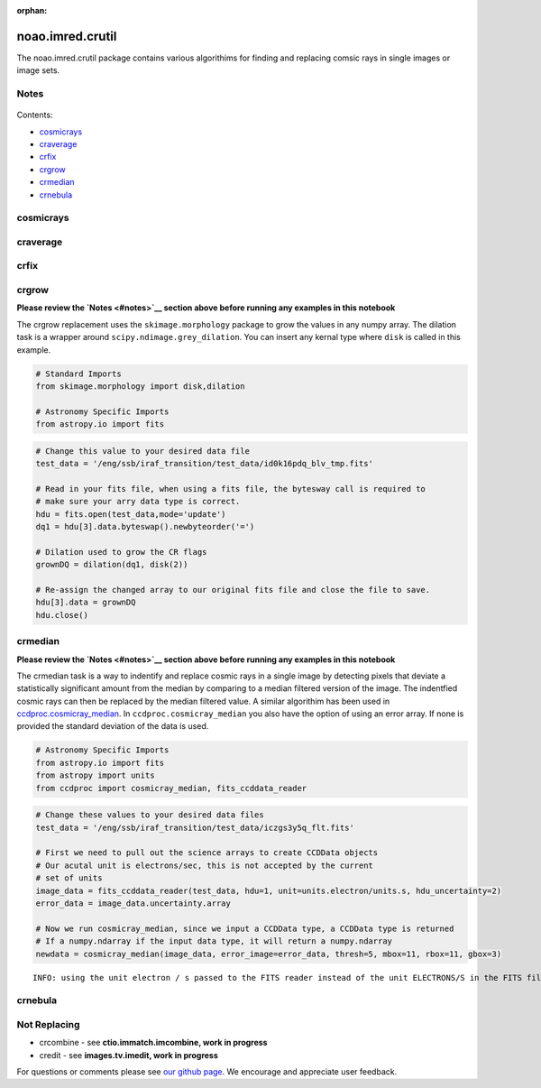 :orphan:


noao.imred.crutil
=================

The noao.imred.crutil package contains various algorithims for finding
and replacing comsic rays in single images or image sets.

Notes
-----

.. figure:: static/150pxblueconstuc.png
   :alt: Work in progress

Contents:

-  `cosmicrays <#cosmicrays>`__
-  `craverage <#craverage>`__
-  `crfix <#crfix>`__
-  `crgrow <#crgrow>`__
-  `crmedian <#crmedian>`__
-  `crnebula <#crnebula>`__



cosmicrays
----------

.. figure:: static/150pxblueconstuc.png
   :alt: Work in progress



craverage
---------

.. figure:: static/150pxblueconstuc.png
   :alt: Work in progress



crfix
-----

.. figure:: static/150pxblueconstuc.png
   :alt: Work in progress



crgrow
------

**Please review the `Notes <#notes>`__ section above before running any
examples in this notebook**

The crgrow replacement uses the ``skimage.morphology`` package to grow
the values in any numpy array. The dilation task is a wrapper around
``scipy.ndimage.grey_dilation``. You can insert any kernal type where
``disk`` is called in this example.

.. code:: python

    # Standard Imports
    from skimage.morphology import disk,dilation
    
    # Astronomy Specific Imports
    from astropy.io import fits

.. code:: python

    # Change this value to your desired data file
    test_data = '/eng/ssb/iraf_transition/test_data/id0k16pdq_blv_tmp.fits'
    
    # Read in your fits file, when using a fits file, the bytesway call is required to
    # make sure your arry data type is correct.
    hdu = fits.open(test_data,mode='update')
    dq1 = hdu[3].data.byteswap().newbyteorder('=')
    
    # Dilation used to grow the CR flags
    grownDQ = dilation(dq1, disk(2))
    
    # Re-assign the changed array to our original fits file and close the file to save.
    hdu[3].data = grownDQ
    hdu.close()



crmedian
--------

**Please review the `Notes <#notes>`__ section above before running any
examples in this notebook**

The crmedian task is a way to indentify and replace cosmic rays in a
single image by detecting pixels that deviate a statistically
significant amount from the median by comparing to a median filtered
version of the image. The indentfied cosmic rays can then be replaced by
the median filtered value. A similar algorithim has been used in
`ccdproc.cosmicray\_median <http://ccdproc.readthedocs.io/en/latest/api/ccdproc.cosmicray_median.html#ccdproc.cosmicray_median>`__.
In ``ccdproc.cosmicray_median`` you also have the option of using an
error array. If none is provided the standard deviation of the data is
used.

.. code:: python

    # Astronomy Specific Imports
    from astropy.io import fits
    from astropy import units
    from ccdproc import cosmicray_median, fits_ccddata_reader

.. code:: python

    # Change these values to your desired data files
    test_data = '/eng/ssb/iraf_transition/test_data/iczgs3y5q_flt.fits'
    
    # First we need to pull out the science arrays to create CCDData objects
    # Our acutal unit is electrons/sec, this is not accepted by the current
    # set of units
    image_data = fits_ccddata_reader(test_data, hdu=1, unit=units.electron/units.s, hdu_uncertainty=2)
    error_data = image_data.uncertainty.array
    
    # Now we run cosmicray_median, since we input a CCDData type, a CCDData type is returned
    # If a numpy.ndarray if the input data type, it will return a numpy.ndarray
    newdata = cosmicray_median(image_data, error_image=error_data, thresh=5, mbox=11, rbox=11, gbox=3)


.. parsed-literal::

    INFO: using the unit electron / s passed to the FITS reader instead of the unit ELECTRONS/S in the FITS file. [ccdproc.ccddata]




crnebula
--------

.. figure:: static/150pxblueconstuc.png
   :alt: Work in progress



Not Replacing
-------------

-  crcombine - see **ctio.immatch.imcombine, work in progress**
-  credit - see **images.tv.imedit, work in progress**

For questions or comments please see `our github
page <https://github.com/spacetelescope/stak>`__. We encourage and
appreciate user feedback.
